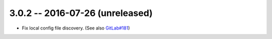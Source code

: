 3.0.2 -- 2016-07-26 (unreleased)
--------------------------------

- Fix local config file discovery.  (See also `GitLab#181`_)


.. links
.. _GitLab#181:
    https://gitlab.com/pycqa/flake8/issues/181
